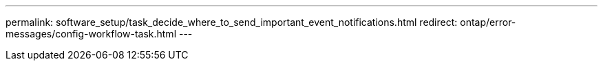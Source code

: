 ---
permalink: software_setup/task_decide_where_to_send_important_event_notifications.html
redirect: ontap/error-messages/config-workflow-task.html
---